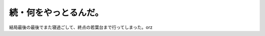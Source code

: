 続・何をやっとるんだ。
======================

結局最後の最後でまた寝過ごして、終点の若葉台まで行ってしまった。orz






.. author:: default
.. categories:: nonsense
.. tags::
.. comments::
